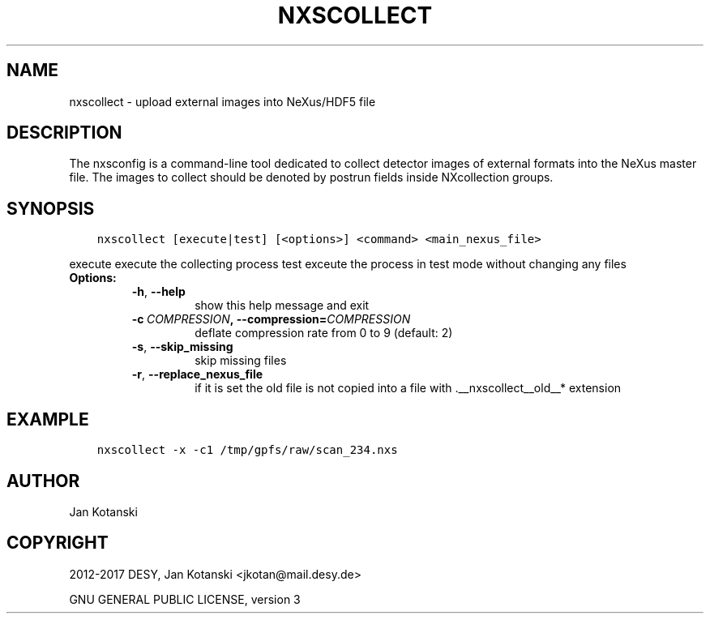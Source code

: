 .\" Man page generated from reStructuredText.
.
.TH "NXSCOLLECT" "1" "March 19, 2017" "2.27" "NXSTools"
.SH NAME
nxscollect \- upload external images into NeXus/HDF5 file
.
.nr rst2man-indent-level 0
.
.de1 rstReportMargin
\\$1 \\n[an-margin]
level \\n[rst2man-indent-level]
level margin: \\n[rst2man-indent\\n[rst2man-indent-level]]
-
\\n[rst2man-indent0]
\\n[rst2man-indent1]
\\n[rst2man-indent2]
..
.de1 INDENT
.\" .rstReportMargin pre:
. RS \\$1
. nr rst2man-indent\\n[rst2man-indent-level] \\n[an-margin]
. nr rst2man-indent-level +1
.\" .rstReportMargin post:
..
.de UNINDENT
. RE
.\" indent \\n[an-margin]
.\" old: \\n[rst2man-indent\\n[rst2man-indent-level]]
.nr rst2man-indent-level -1
.\" new: \\n[rst2man-indent\\n[rst2man-indent-level]]
.in \\n[rst2man-indent\\n[rst2man-indent-level]]u
..
.SH DESCRIPTION
.sp
The nxsconfig is  a command\-line tool dedicated to collect detector images of external formats into the NeXus master file.  The images to collect should be denoted by postrun fields inside NXcollection groups.
.SH SYNOPSIS
.INDENT 0.0
.INDENT 3.5
.sp
.nf
.ft C
nxscollect [execute|test] [<options>] <command> <main_nexus_file>
.ft P
.fi
.UNINDENT
.UNINDENT
.sp
execute               execute the collecting process
test                  exceute the process in test mode without changing any files
.INDENT 0.0
.TP
.B Options:
.INDENT 7.0
.TP
.B \-h\fP,\fB  \-\-help
show this help message and exit
.TP
.BI \-c \ COMPRESSION\fP,\fB \ \-\-compression\fB= COMPRESSION
deflate compression rate from 0 to 9 (default: 2)
.TP
.B \-s\fP,\fB  \-\-skip_missing
skip missing files
.TP
.B \-r\fP,\fB  \-\-replace_nexus_file
if it is set the old file is not copied into a file
with .__nxscollect__old__* extension
.UNINDENT
.UNINDENT
.SH EXAMPLE
.INDENT 0.0
.INDENT 3.5
.sp
.nf
.ft C
nxscollect \-x \-c1 /tmp/gpfs/raw/scan_234.nxs
.ft P
.fi
.UNINDENT
.UNINDENT
.SH AUTHOR
Jan Kotanski
.SH COPYRIGHT
2012-2017 DESY, Jan Kotanski <jkotan@mail.desy.de>

GNU GENERAL PUBLIC LICENSE, version 3
.\" Generated by docutils manpage writer.
.
